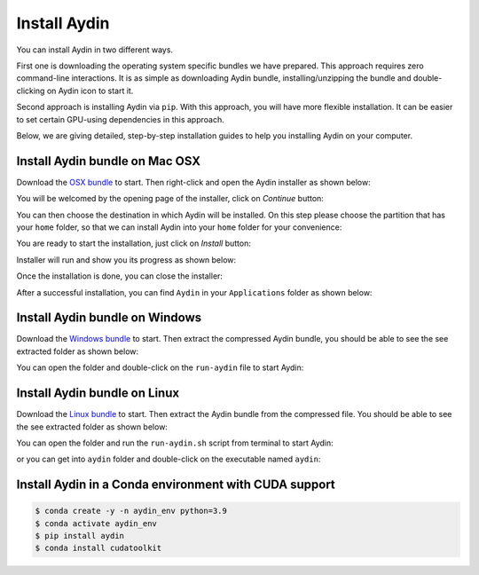 =============
Install Aydin
=============

You can install Aydin in two different ways.

First one is downloading the operating system specific bundles we have prepared.
This approach requires zero command-line interactions. It is as simple as downloading
Aydin bundle, installing/unzipping the bundle and double-clicking on Aydin icon
to start it.

Second approach is installing Aydin via ``pip``. With this approach, you will have
more flexible installation. It can be easier to set certain GPU-using dependencies in
this approach.

Below, we are giving detailed, step-by-step installation guides to help you installing
Aydin on your computer.


Install Aydin bundle on Mac OSX
---------------------------------------

Download the `OSX bundle <http://www.google.com/>`_ to start. Then right-click and open the Aydin installer as shown
below:

.. image:: ../resources/install/osx/right_click_open.png


You will be welcomed by the opening page of the installer, click on `Continue` button:

.. image:: ../resources/install/osx/first_installer_tab.png


You can then choose the destination in which Aydin will be installed. On this step please
choose the partition that has your ``home`` folder, so that we can install Aydin into
your ``home`` folder for your convenience:

.. image:: ../resources/install/osx/rename_select_a_destination.png


You are ready to start the installation, just click on `Install` button:

.. image:: ../resources/install/osx/click_install.png


Installer will run and show you its progress as shown below:

.. image:: ../resources/install/osx/wait_install.png


Once the installation is done, you can close the installer:

.. image:: ../resources/install/osx/close_installer.png


After a successful installation, you can find ``Aydin`` in your ``Applications``
folder as shown below:

.. image:: ../resources/install/osx/find_aydin_in_applications.png

Install Aydin bundle on Windows
---------------------------------------

Download the `Windows bundle <http://www.google.com/>`_ to start. Then extract the compressed
Aydin bundle, you should be able to see the see extracted folder as shown
below:

.. image:: ../resources/install/win/unzip_and_open_the_folder.png


You can open the folder and double-click on the ``run-aydin`` file to start Aydin:

.. image:: ../resources/install/win/double_click_on_run_aydin.png



Install Aydin bundle on Linux
---------------------------------------

Download the `Linux bundle <http://www.google.com/>`_  to start. Then extract the Aydin bundle
from the compressed file. You should be able to see the see extracted folder as shown below:

.. image:: ../resources/install/linux/unzip_bundle.png

You can open the folder and run the ``run-aydin.sh`` script from terminal to start Aydin:


.. image:: ../resources/install/linux/inside_the_folder.png


or you can get into ``aydin`` folder and double-click on the executable named ``aydin``:

.. image:: ../resources/install/linux/aydin_executable.png


Install Aydin in a Conda environment with CUDA support
---------------------------------------------------------------------

.. code-block:: bash

    $ conda create -y -n aydin_env python=3.9
    $ conda activate aydin_env
    $ pip install aydin
    $ conda install cudatoolkit
